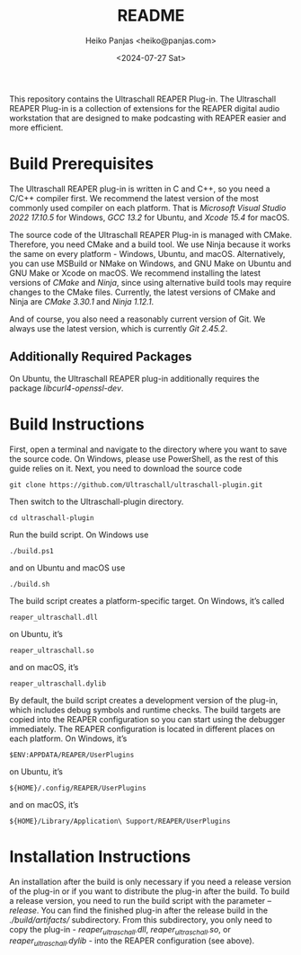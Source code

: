 #+title: README
#+author: Heiko Panjas <heiko@panjas.com>
#+date: <2024-07-27 Sat>

This repository contains the Ultraschall REAPER Plug-in. The Ultraschall REAPER Plug-in is a collection of extensions for the REAPER digital audio workstation that are designed to make podcasting with REAPER easier and more efficient.

* Build Prerequisites

The Ultraschall REAPER plug-in is written in C and C++, so you need a C/C++ compiler first. We recommend the latest version of the most commonly used compiler on each platform. That is /Microsoft Visual Studio 2022 17.10.5/ for Windows, /GCC 13.2/ for Ubuntu, and /Xcode 15.4/ for macOS.

The source code of the Ultraschall REAPER Plug-in is managed with CMake. Therefore, you need CMake and a build tool. We use Ninja because it works the same on every platform - Windows, Ubuntu, and macOS. Alternatively, you can use MSBuild or NMake on Windows, and GNU Make on Ubuntu and GNU Make or Xcode on macOS. We recommend installing the latest versions of /CMake/ and /Ninja/, since using alternative build tools may require changes to the CMake files. Currently, the latest versions of CMake and Ninja are /CMake 3.30.1/ and /Ninja 1.12.1/.

And of course, you also need a reasonably current version of Git. We always use the latest version, which is currently /Git 2.45.2/.

** Additionally Required Packages

On Ubuntu, the Ultraschall REAPER plug-in additionally requires the package /libcurl4-openssl-dev/.

* Build Instructions

First, open a terminal and navigate to the directory where you want to save the source code. On Windows, please use PowerShell, as the rest of this guide relies on it. Next, you need to download the source code

#+begin_src
git clone https://github.com/Ultraschall/ultraschall-plugin.git
#+end_src

Then switch to the Ultraschall-plugin directory.

#+begin_src
cd ultraschall-plugin
#+end_src

Run the build script. On Windows use

#+begin_src
./build.ps1
#+end_src

and on Ubuntu and macOS use

#+begin_src
./build.sh
#+end_src

The build script creates a platform-specific target. On Windows, it’s called

#+begin_src
reaper_ultraschall.dll
#+end_src

on Ubuntu, it’s

#+begin_src
reaper_ultraschall.so
#+end_src

and on macOS, it’s

#+begin_src
reaper_ultraschall.dylib
#+end_src

By default, the build script creates a development version of the plug-in, which includes debug symbols and runtime checks. The build targets are copied into the REAPER configuration so you can start using the debugger immediately. The REAPER configuration is located in different places on each platform. On Windows, it’s

#+begin_src
$ENV:APPDATA/REAPER/UserPlugins
#+end_src

on Ubuntu, it’s

#+begin_src
${HOME}/.config/REAPER/UserPlugins
#+end_src

and on macOS, it’s

#+begin_src
${HOME}/Library/Application\ Support/REAPER/UserPlugins
#+end_src

* Installation Instructions

 An installation after the build is only necessary if you need a release version of the plug-in or if you want to distribute the plug-in after the build. To build a release version, you need to run the build script with the parameter /–release/. You can find the finished plug-in after the release build in the /./build/artifacts// subdirectory. From this subdirectory, you only need to copy the plug-in - /reaper_ultraschall.dll/, /reaper_ultraschall.so/, or /reaper_ultraschall.dylib/ - into the REAPER configuration (see above).
